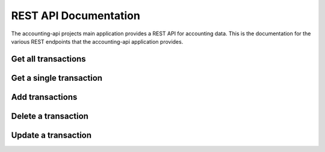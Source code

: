 ========================
 REST API Documentation
========================

The accounting-api projects main application provides a REST API for accounting
data. This is the documentation for the various REST endpoints that the
accounting-api application provides.

Get all transactions
----------------

.. http:get:: /transaction

    **Example request**

    .. code-block:: http

        GET /transaction HTTP/1.1
        Host: accounting.example
        Accept: application/json


    **Example response**

    .. code-block:: http

        HTTP/1.1 200 OK
        Content-Type: application/json

        {
          "transactions": [
            {
              "__type__": "Transaction",
              "date": "2010-01-01",
              "id": "Ids can be anything",
              "metadata": {},
              "payee": "Kindly T. Donor",
              "postings": [
                {
                  "__type__": "Posting",
                  "account": "Income:Foo:Donation",
                  "amount": {
                    "__type__": "Amount",
                    "amount": "-100",
                    "symbol": "$"
                  },
                  "metadata": {
                    "Invoice": "Projects/Foo/Invoices/Invoice20100101.pdf"
                  }
                },
                {
                  "__type__": "Posting",
                  "account": "Assets:Checking",
                  "amount": {
                    "__type__": "Amount",
                    "amount": "100",
                    "symbol": "$"
                  },
                  "metadata": {}
                }
              ]
            },
            {
              "__type__": "Transaction",
              "date": "2011-03-15",
              "id": "but mind you if they collide.",
              "metadata": {},
              "payee": "Another J. Donor",
              "postings": [
                {
                  "__type__": "Posting",
                  "account": "Income:Foo:Donation",
                  "amount": {
                    "__type__": "Amount",
                    "amount": "-400",
                    "symbol": "$"
                  },
                  "metadata": {
                    "Approval": "Projects/Foo/earmark-record.txt"
                  }
                },
                {
                  "__type__": "Posting",
                  "account": "Assets:Checking",
                  "amount": {
                    "__type__": "Amount",
                    "amount": "400",
                    "symbol": "$"
                  },
                  "metadata": {}
                }
              ]
            },
          ]
        }


Get a single transaction
------------------------

.. http:get:: /transaction/<string:transaction_id>

    **Example request**

    .. code-block:: http

        GET /transaction/2aeea63b-0996-4ead-bc4c-e15505dff226 HTTP/1.1
        Host: accounting.example
        Accept: application/json

    **Example response**

    .. code-block:: http

        HTTP/1.0 200 OK
        Content-Type: application/json

        {
          "transaction": {
            "__type__": "Transaction", 
            "date": "2013-12-26", 
            "id": "2aeea63b-0996-4ead-bc4c-e15505dff226", 
            "metadata": {}, 
            "payee": "January Rent", 
            "postings": [
              {
                "__type__": "Posting", 
                "account": "Assets:Checking", 
                "amount": {
                  "__type__": "Amount", 
                  "amount": "-424.24", 
                  "symbol": "USD"
                }, 
                "metadata": {}
              }, 
              {
                "__type__": "Posting", 
                "account": "Expenses:Rent", 
                "amount": {
                  "__type__": "Amount", 
                  "amount": "424.24", 
                  "symbol": "USD"
                }, 
                "metadata": {}
              }
            ]
          }
        }

Add transactions
----------------

.. http:post:: /transaction

    :jsonparam array transactions: A list of Transaction objects to add.

    **Example request**

    .. code-block:: http

        POST /transaction HTTP/1.1
        Host: accounting.example
        Content-Type: application/json
        Accept: application/json

        {
          "transactions": [
            {
              "__type__": "Transaction",
              "date": "2010-01-01",
              "id": "Ids can be anything",
              "metadata": {},
              "payee": "Kindly T. Donor",
              "postings": [
                {
                  "__type__": "Posting",
                  "account": "Income:Foo:Donation",
                  "amount": {
                    "__type__": "Amount",
                    "amount": "-100",
                    "symbol": "$"
                  },
                  "metadata": {
                    "Invoice": "Projects/Foo/Invoices/Invoice20100101.pdf"
                  }
                },
                {
                  "__type__": "Posting",
                  "account": "Assets:Checking",
                  "amount": {
                    "__type__": "Amount",
                    "amount": "100",
                    "symbol": "$"
                  },
                  "metadata": {}
                }
              ]
            },
          ]
        }

    **Example response**

    .. code-block:: http

        HTTP/1.1 200 OK
        Content-Type: application/json

        {
          "status": "OK",
          "transaction_ids": [
            "Ids can be anything"
          ]
        }


Delete a transaction
--------------------

.. http:delete:: /transaction/<string:transaction_id>

    Delete the transaction with ID :data:`transaction_id`.

    **Example request**

    .. code-block:: http

        DELETE /transaction/123456 HTTP/1.1
        Host: accounting.example
        Accept: application/json

    **Example response**

    .. code-block:: http

        HTTP/1.1 200 OK
        Content-Type: application/json

        {
          "status": "OK"
        }


Update a transaction
--------------------

.. http:post:: /transaction/<string:transaction_id>

    **Example request**

    .. code-block:: http

        POST /transaction/2aeea63b-0996-4ead-bc4c-e15505dff226 HTTP/1.1
        Host: accounting.example
        Content-Type: application/json
        Accept: application/json

        {
          "transaction": {
            "__type__": "Transaction", 
            "date": "2013-12-26", 
            "id": "2aeea63b-0996-4ead-bc4c-e15505dff226", 
            "metadata": {}, 
            "payee": "February Rent", 
            "postings": [
              {
                "__type__": "Posting", 
                "account": "Assets:Checking", 
                "amount": {
                  "__type__": "Amount", 
                  "amount": "-424.24", 
                  "symbol": "USD"
                }, 
                "metadata": {}
              }, 
              {
                "__type__": "Posting", 
                "account": "Expenses:Rent", 
                "amount": {
                  "__type__": "Amount", 
                  "amount": "424.24", 
                  "symbol": "USD"
                }, 
                "metadata": {}
              }
            ]
          }
        }

    **Example response**

    .. code-block:: http

        HTTP/1.0 200 OK
        Content-Type: application/json

        {
          "status": "OK"
        }
